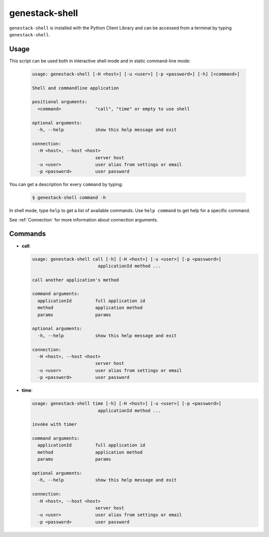 
genestack-shell
==================

``genestack-shell`` is installed with the Python Client Library and can be accessed from a terminal by typing ``genestack-shell``.


Usage
-----
This script can be used both in interactive shell mode and in static command-line mode:

  .. code-block:: text

    usage: genestack-shell [-H <host>] [-u <user>] [-p <password>] [-h] [<command>]
    
    Shell and commandline application
    
    positional arguments:
      <command>             "call", "time" or empty to use shell
    
    optional arguments:
      -h, --help            show this help message and exit
    
    connection:
      -H <host>, --host <host>
                            server host
      -u <user>             user alias from settings or email
      -p <password>         user password
    

You can get a description for every ``command`` by typing:

  .. code-block:: text

    $ genestack-shell command -h


In shell mode, type ``help`` to get a list of available commands.
Use ``help command`` to get help for a specific command.

See :ref:`Connection` for more information about connection arguments.


Commands
--------
- **call**:

  .. code-block:: text

    usage: genestack-shell call [-h] [-H <host>] [-u <user>] [-p <password>]
                             applicationId method ...
    
    call another application's method
    
    command arguments:
      applicationId         full application id
      method                application method
      params                params
    
    optional arguments:
      -h, --help            show this help message and exit
    
    connection:
      -H <host>, --host <host>
                            server host
      -u <user>             user alias from settings or email
      -p <password>         user password
    


- **time**:

  .. code-block:: text

    usage: genestack-shell time [-h] [-H <host>] [-u <user>] [-p <password>]
                             applicationId method ...
    
    invoke with timer
    
    command arguments:
      applicationId         full application id
      method                application method
      params                params
    
    optional arguments:
      -h, --help            show this help message and exit
    
    connection:
      -H <host>, --host <host>
                            server host
      -u <user>             user alias from settings or email
      -p <password>         user password
    




